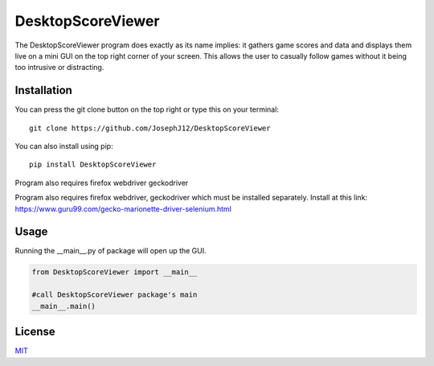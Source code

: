 DesktopScoreViewer
==================
The DesktopScoreViewer program does exactly as
its name implies: it gathers game scores and
data and displays them live on a mini GUI on the
top right corner of your screen. This allows the
user to casually follow games without it being
too intrusive or distracting.

Installation
------------
You can press the git clone button on the top
right or type this on your terminal:

::

    git clone https://github.com/JosephJ12/DesktopScoreViewer

You can also install using pip:

::

    pip install DesktopScoreViewer
    
Program also requires firefox webdriver geckodriver

Program also requires firefox webdriver,
geckodriver which must be installed separately.
Install at this link:
https://www.guru99.com/gecko-marionette-driver-selenium.html

Usage
-----
Running the __main__.py of package will open
up the GUI.

.. code-block:: python

    from DesktopScoreViewer import __main__

    #call DesktopScoreViewer package's main
    __main__.main()

License
--------
`MIT
<https://choosealicense.com/licenses/mit/>`_
